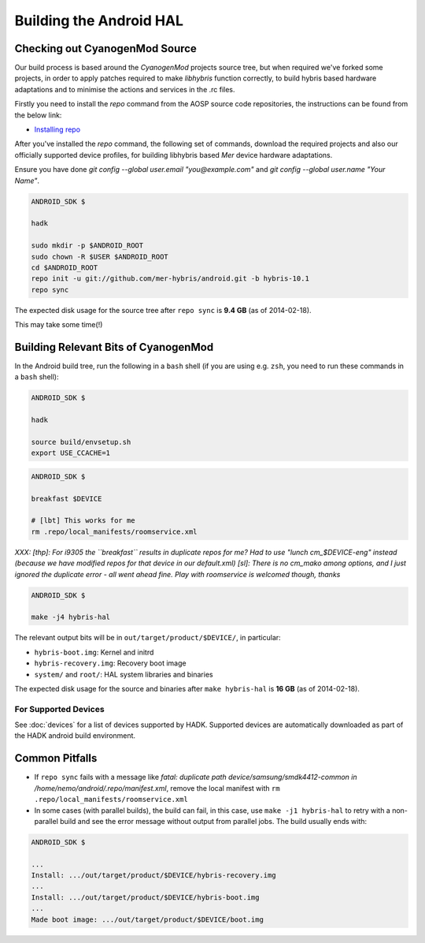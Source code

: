 Building the Android HAL
========================

Checking out CyanogenMod Source
-------------------------------

Our build process is based around the *CyanogenMod* projects source
tree, but when required we've forked some projects, in order to apply
patches required to make *libhybris* function correctly, to build
hybris based hardware adaptations and to minimise the actions and
services in the .rc files.

Firstly you need to install the *repo* command from the AOSP source
code repositories, the instructions can be found from the below link:

* `Installing repo`_

.. _Installing repo: http://source.android.com/source/downloading.html#installing-repo

After you've installed the *repo* command, the following set of
commands, download the required projects and also our officially
supported device profiles, for building libhybris based *Mer* device
hardware adaptations.

Ensure you have done `git config --global user.email
"you@example.com"` and `git config --global user.name "Your Name"`.

.. code-block:: console

  ANDROID_SDK $

  hadk

  sudo mkdir -p $ANDROID_ROOT
  sudo chown -R $USER $ANDROID_ROOT
  cd $ANDROID_ROOT
  repo init -u git://github.com/mer-hybris/android.git -b hybris-10.1
  repo sync

The expected disk usage for the source tree after ``repo sync``
is **9.4 GB** (as of 2014-02-18).

This may take some time(!)

Building Relevant Bits of CyanogenMod
-------------------------------------

In the Android build tree, run the following in a ``bash`` shell (if you
are using e.g. ``zsh``, you need to run these commands in a ``bash`` shell):

.. code-block:: console

  ANDROID_SDK $

  hadk

  source build/envsetup.sh
  export USE_CCACHE=1

.. code-block:: console

  ANDROID_SDK $

  breakfast $DEVICE

  # [lbt] This works for me
  rm .repo/local_manifests/roomservice.xml

*XXX: [thp]: For i9305 the ``breakfast`` results in duplicate repos for me? Had to
use "lunch cm_$DEVICE-eng" instead (because we have modified repos for that device
in our default.xml) [sl]: There is no cm_mako among options, and I just ignored
the duplicate error - all went ahead fine. Play with roomservice is welcomed though,
thanks*

.. code-block:: console

  ANDROID_SDK $

  make -j4 hybris-hal

The relevant output bits will be in ``out/target/product/$DEVICE/``, in
particular:

* ``hybris-boot.img``: Kernel and initrd
* ``hybris-recovery.img``: Recovery boot image
* ``system/`` and ``root/``: HAL system libraries and binaries

The expected disk usage for the source and binaries after ``make hybris-hal``
is **16 GB** (as of 2014-02-18).

For Supported Devices
`````````````````````

See :doc:`devices` for a list of devices supported by HADK. Supported
devices are automatically downloaded as part of the HADK android build
environment.

Common Pitfalls
---------------

* If ``repo sync`` fails with a message like *fatal: duplicate path
  device/samsung/smdk4412-common in /home/nemo/android/.repo/manifest.xml*,
  remove the local manifest with ``rm .repo/local_manifests/roomservice.xml``
* In some cases (with parallel builds), the build can fail, in this case, use
  ``make -j1 hybris-hal`` to retry with a non-parallel build and see the error
  message without output from parallel jobs. The build usually ends with:

.. code-block:: console

  ANDROID_SDK $

  ...
  Install: .../out/target/product/$DEVICE/hybris-recovery.img
  ...
  Install: .../out/target/product/$DEVICE/hybris-boot.img
  ...
  Made boot image: .../out/target/product/$DEVICE/boot.img


